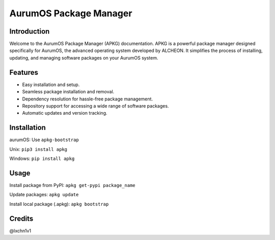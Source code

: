 =======================
AurumOS Package Manager
=======================

Introduction
------------
Welcome to the AurumOS Package Manager (APKG) documentation. APKG is a powerful package manager designed specifically for AurumOS, the advanced operating system developed by ALCHEON. It simplifies the process of installing, updating, and managing software packages on your AurumOS system.

Features
--------
- Easy installation and setup.
- Seamless package installation and removal.
- Dependency resolution for hassle-free package management.
- Repository support for accessing a wide range of software packages.
- Automatic updates and version tracking.

Installation
------------
aurumOS:
Use ``apkg-bootstrap``

Unix:
``pip3 install apkg``

Windows:
``pip install apkg``

Usage
-----
Install package from PyPI:
``apkg get-pypi package_name``

Update packages:
``apkg update``

Install local package (.apkg):
``apkg bootstrap``



Credits
-------
@lxchn1v1
